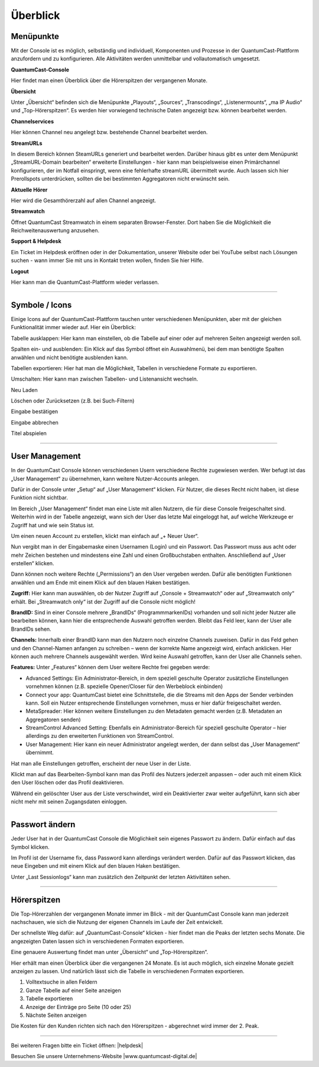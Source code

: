 
Überblick
****************




Menüpunkte 
=============

Mit der Console ist es möglich, selbständig und individuell, Komponenten und Prozesse in der QuantumCast-Plattform anzufordern und zu konfigurieren. Alle Aktivitäten werden unmittelbar und vollautomatisch umgesetzt. 

.. image:: img/Komponenten_Console.png

**QuantumCast-Console**

Hier findet man einen Überblick über die Hörerspitzen der vergangenen Monate.

**Übersicht**

Unter „Übersicht“ befinden sich die Menüpunkte „Playouts“, „Sources“, „Transcodings“, „Listenermounts“, „ma IP Audio“ und „Top-Hörerspitzen“. Es werden hier vorwiegend technische Daten angezeigt bzw. können bearbeitet werden.
 
**Channelservices**

Hier können Channel neu angelegt bzw. bestehende Channel bearbeitet werden.

**StreamURLs**

In diesem Bereich können SteamURLs generiert und bearbeitet werden. Darüber hinaus gibt es unter dem Menüpunkt „StreamURL-Domain bearbeiten“ erweiterte Einstellungen - hier kann man beispielsweise einen Primärchannel konfigurieren, der im Notfall einspringt, wenn eine fehlerhafte streamURL übermittelt wurde. Auch lassen sich hier Prerollspots unterdrücken, sollten die bei bestimmten Aggregatoren nicht erwünscht sein.

**Aktuelle Hörer**

Hier wird die Gesamthörerzahl auf allen Channel angezeigt.

**Streamwatch**

Öffnet QuantumCast Streamwatch in einem separaten Browser-Fenster. Dort haben Sie die Möglichkeit die Reichweitenauswertung anzusehen.

**Support & Helpdesk**

Ein Ticket im Helpdesk eröffnen oder in der Dokumentation, unserer Website oder bei YouTube selbst nach Lösungen suchen - wann immer Sie mit uns in Kontakt treten wollen, finden Sie hier Hilfe.

**Logout**

Hier kann man die QuantumCast-Plattform wieder verlassen.

.. index:: Symbole / Icons

----

Symbole / Icons
=================

Einige Icons auf der QuantumCast-Plattform tauchen unter verschiedenen Menüpunkten, aber mit der gleichen Funktionalität immer wieder auf. Hier ein Überblick:

.. image :: img/Tabelle_ausklappen.png

Tabelle ausklappen:
Hier kann man einstellen, ob die Tabelle auf einer oder auf mehreren Seiten angezeigt werden soll.

.. image :: img/Spalten_hinzufuegen.png

Spalten ein- und ausblenden: 
Ein Klick auf das Symbol öffnet ein Auswahlmenü, bei dem man benötigte Spalten anwählen und nicht benötigte ausblenden kann.

.. image :: img/Exportieren.png

Tabellen exportieren:
Hier hat man die Möglichkeit, Tabellen in verschiedene Formate zu exportieren.

.. image :: img/Umschalten.png

Umschalten:
Hier kann man zwischen Tabellen- und Listenansicht wechseln.

.. image :: img/Neu_laden.png

Neu Laden

.. image :: img/Loeschen.png

Löschen oder Zurücksetzen (z.B. bei Such-Filtern)

.. image :: img/Bestaetigen.png

Eingabe bestätigen

.. image :: img/Beenden.png

Eingabe abbrechen

.. image :: img/Hineinhoeren.png

Titel abspielen

----

User Management 
==================

In der QuantumCast Console können verschiedenen Usern verschiedene Rechte zugewiesen werden. Wer befugt ist das „User Management“ zu übernehmen, kann weitere Nutzer-Accounts anlegen.

Dafür in der Console unter „Setup“ auf „User Management“ klicken. Für Nutzer, die dieses Recht nicht haben, ist diese Funktion nicht sichtbar.  

.. image:: img/User_Management.png

Im Bereich „User Management“ findet man eine Liste mit allen Nutzern, die für diese Console freigeschaltet sind. Weiterhin wird in der Tabelle angezeigt, wann sich der User das letzte Mal eingeloggt hat, auf welche Werkzeuge er Zugriff hat und wie sein Status ist.

.. image:: img/User_Management_Ueberblick.png

Um einen neuen Account zu erstellen, klickt man einfach auf „+ Neuer User“. 

Nun vergibt man in der Eingabemaske einen Usernamen (Login) und ein Passwort. Das Passwort muss aus acht oder mehr Zeichen bestehen und mindestens eine Zahl und einen Großbuchstaben enthalten. Anschließend auf „User erstellen“ klicken.

.. image:: img/User_Management_Neuen_User_anlegen.png

Dann können noch weitere Rechte („Permissions“) an den User vergeben werden. Dafür alle benötigten Funktionen anwählen und am Ende mit einem Klick auf den blauen Haken bestätigen.

.. image:: img/User_Management_Rechte_vergeben.png

**Zugriff:** 
Hier kann man auswählen, ob der Nutzer Zugriff auf „Console + Streamwatch“ oder auf „Streamwatch only“ erhält. Bei „Streamwatch only“ ist der Zugriff auf die Console nicht möglich!

**BrandID:** 
Sind in einer Console mehrere „BrandIDs“ (ProgrammmarkenIDs) vorhanden und soll nicht jeder Nutzer alle bearbeiten können, kann hier die entsprechende Auswahl getroffen werden. Bleibt das Feld leer, kann der User alle BrandIDs sehen.

**Channels:** 
Innerhalb einer BrandID kann man den Nutzern noch einzelne Channels zuweisen. Dafür in das Feld gehen und den Channel-Namen anfangen zu schreiben – wenn der korrekte Name angezeigt wird, einfach anklicken. Hier können auch mehrere Channels ausgewählt werden. Wird keine Auswahl getroffen, kann der User alle Channels sehen.

**Features:** 
Unter „Features“ können dem User weitere Rechte frei gegeben werde:

* Advanced Settings: Ein Administrator-Bereich, in dem speziell geschulte Operator zusätzliche Einstellungen vornehmen können (z.B. spezielle Opener/Closer für den Werbeblock einbinden)
* Connect your app: QuantumCast bietet eine Schnittstelle, die die Streams mit den Apps der Sender verbinden kann. Soll ein Nutzer entsprechende Einstellungen vornehmen, muss er hier dafür freigeschaltet werden.
* MetaSpreader: Hier können weitere Einstellungen zu den Metadaten gemacht werden (z.B. Metadaten an Aggregatoren senden)
* StreamControl Advanced Setting: Ebenfalls ein Administrator-Bereich für speziell geschulte Operator – hier allerdings zu den erweiterten Funktionen von StreamControl.
* User Management: Hier kann ein neuer Administrator angelegt werden, der dann selbst das „User Management“ übernimmt.

Hat man alle Einstellungen getroffen, erscheint der neue User in der Liste.

.. image:: img/User_Management_angelegt.png

Klickt man auf das Bearbeiten-Symbol kann man das Profil des Nutzers jederzeit anpassen – oder auch mit einem Klick den User löschen oder das Profil deaktivieren.

.. image:: img/User_Management_Loeschen_Deaktivieren.png

Während ein gelöschter User aus der Liste verschwindet, wird ein Deaktivierter zwar weiter aufgeführt, kann sich aber nicht mehr mit seinen Zugangsdaten einloggen.

.. image:: img/User_Management_deaktiviert.png

----

Passwort ändern 
==================

Jeder User hat in der QuantumCast Console die Möglichkeit sein eigenes Passwort zu ändern. Dafür einfach auf das Symbol klicken.

.. image:: img/Profil_bearbeiten.png

Im Profil ist der Username fix, dass Password kann allerdings verändert werden. Dafür auf das Passwort klicken, das neue Eingeben und mit einem Klick auf den blauen Haken bestätigen.

.. image:: img/Profil_bearbeiten_2.png

Unter „Last Sessionlogs“ kann man zusätzlich den Zeitpunkt der letzten Aktivitäten sehen.

----

.. index:: Hörerzahlen

Hörerspitzen 
===============

Die Top-Hörerzahlen der vergangenen Monate immer im Blick - mit der QuantumCast Console kann man jederzeit nachschauen, wie sich die Nutzung der eigenen Channels im Laufe der Zeit entwickelt.

Der schnellste Weg dafür: auf „QuantumCast-Console“ klicken - hier findet man die Peaks der letzten sechs Monate. Die angezeigten Daten lassen sich in verschiedenen Formaten exportieren.

.. image :: img/Gesamt_Hoererspitzen.png

Eine genauere Auswertung findet man unter „Übersicht“ und „Top-Hörerspitzen“.

.. image :: img/Top_Hoererspitzen_01.png

Hier erhält man einen Überblick über die vergangenen 24 Monate. Es ist auch möglich, sich einzelne Monate gezielt anzeigen zu lassen. Und natürlich lässt sich die Tabelle in verschiedenen Formaten exportieren.

.. image :: img/Top_Hoererspitzen_02.png

1. Volltextsuche in allen Feldern
2. Ganze Tabelle auf einer Seite anzeigen
3. Tabelle exportieren
4. Anzeige der Einträge pro Seite (10 oder 25)
5. Nächste Seiten anzeigen

Die Kosten für den Kunden richten sich nach den Hörerspitzen - abgerechnet wird immer der 2. Peak. 



----

Bei weiteren Fragen bitte ein Ticket öffnen: |helpdesk|

Besuchen Sie unsere Unternehmens-Website |www.quantumcast-digital.de|



.. |helpdesk| raw:: html

    <a href="https://streamabc.zammad.com" target="_blank">https://streamabc.zammad.com</a>


.. |www.quantumcast-digital.de| raw:: html

   <a href="https://www.quantumcast-digital.de" target="_blank">www.quantumcast-digital.de</a>

.. |Console| raw:: html

   <a href="https://www.quantumcast-digital.de" target="_blank">Console</a>
   
